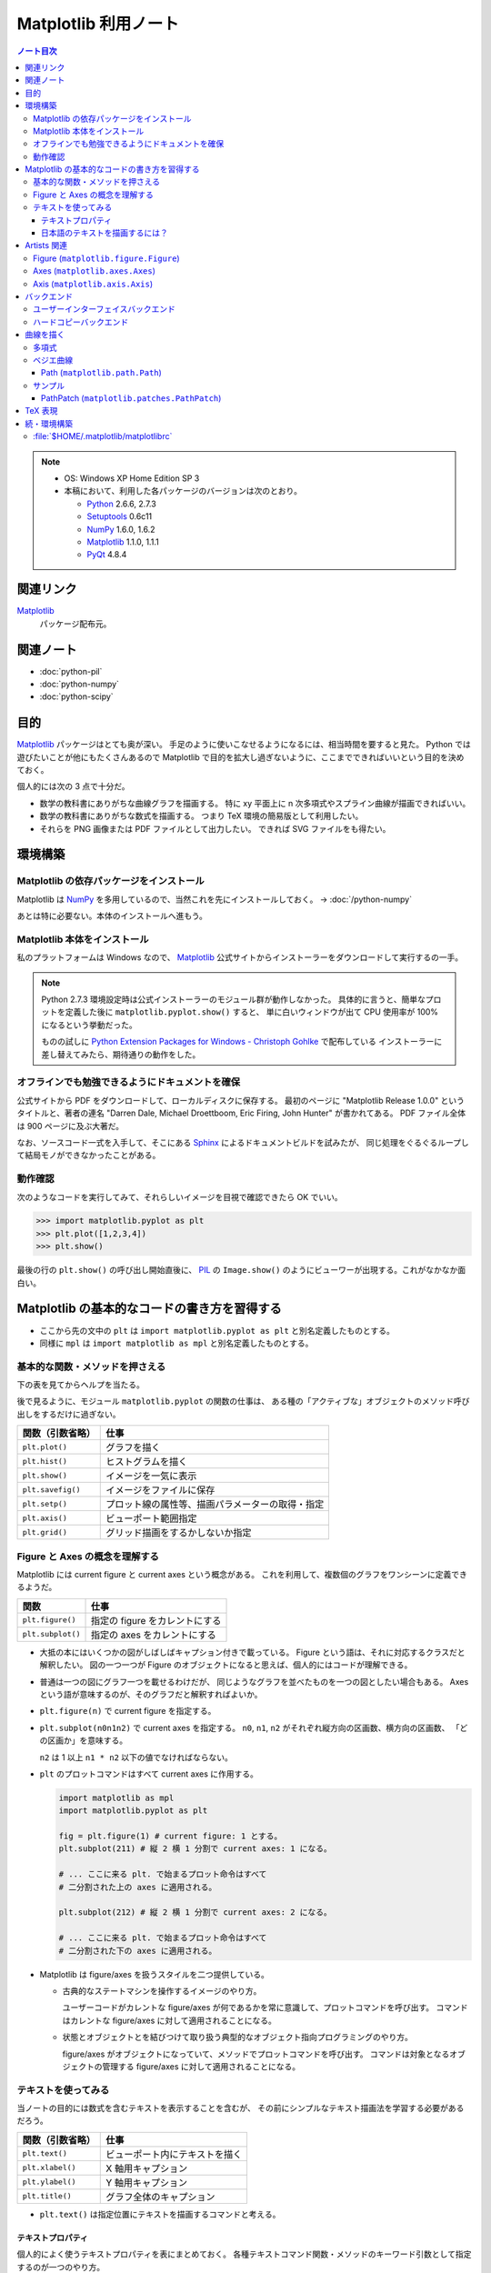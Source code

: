 ======================================================================
Matplotlib 利用ノート
======================================================================

.. contents:: ノート目次

.. note::

   * OS: Windows XP Home Edition SP 3
   * 本稿において、利用した各パッケージのバージョンは次のとおり。

     * Python_ 2.6.6, 2.7.3
     * Setuptools_ 0.6c11
     * NumPy_ 1.6.0, 1.6.2
     * Matplotlib_ 1.1.0, 1.1.1
     * PyQt_ 4.8.4

関連リンク
======================================================================
Matplotlib_
  パッケージ配布元。

関連ノート
======================================================================
* :doc:`python-pil`
* :doc:`python-numpy`
* :doc:`python-scipy`

目的
==================================================
Matplotlib_ パッケージはとても奥が深い。
手足のように使いこなせるようになるには、相当時間を要すると見た。
Python では遊びたいことが他にもたくさんあるので
Matplotlib で目的を拡大し過ぎないように、ここまでできればいいという目的を決めておく。

個人的には次の 3 点で十分だ。

* 数学の教科書にありがちな曲線グラフを描画する。
  特に xy 平面上に n 次多項式やスプライン曲線が描画できればいい。

* 数学の教科書にありがちな数式を描画する。
  つまり TeX 環境の簡易版として利用したい。

* それらを PNG 画像または PDF ファイルとして出力したい。
  できれば SVG ファイルをも得たい。

環境構築
==================================================

Matplotlib の依存パッケージをインストール
--------------------------------------------------
Matplotlib は NumPy_ を多用しているので、当然これを先にインストールしておく。
→ :doc:`/python-numpy`

あとは特に必要ない。本体のインストールへ進もう。

Matplotlib 本体をインストール
--------------------------------------------------
私のプラットフォームは Windows なので、
Matplotlib_ 公式サイトからインストーラーをダウンロードして実行するの一手。

.. note::

   Python 2.7.3 環境設定時は公式インストーラーのモジュール群が動作しなかった。
   具体的に言うと、簡単なプロットを定義した後に ``matplotlib.pyplot.show()`` すると、
   単に白いウィンドウが出て CPU 使用率が 100% になるという挙動だった。

   ものの試しに `Python Extension Packages for Windows - Christoph Gohlke`_ で配布している
   インストーラーに差し替えてみたら、期待通りの動作をした。

オフラインでも勉強できるようにドキュメントを確保
--------------------------------------------------
公式サイトから PDF をダウンロードして、ローカルディスクに保存する。
最初のページに "Matplotlib Release 1.0.0" というタイトルと、著者の連名
"Darren Dale, Michael Droettboom, Eric Firing, John Hunter" が書かれてある。
PDF ファイル全体は 900 ページに及ぶ大著だ。

なお、ソースコード一式を入手して、そこにある Sphinx_ によるドキュメントビルドを試みたが、
同じ処理をぐるぐるループして結局モノができなかったことがある。

動作確認
--------------------------------------------------
次のようなコードを実行してみて、それらしいイメージを目視で確認できたら OK でいい。

>>> import matplotlib.pyplot as plt
>>> plt.plot([1,2,3,4])
>>> plt.show()

最後の行の ``plt.show()`` の呼び出し開始直後に、
PIL_ の ``Image.show()`` のようにビューワーが出現する。これがなかなか面白い。

.. image:: /_static/mpl-tkagg.png
   :scale: 50%

Matplotlib の基本的なコードの書き方を習得する
==================================================
* ここから先の文中の ``plt`` は
  ``import matplotlib.pyplot as plt`` と別名定義したものとする。

* 同様に ``mpl`` は
  ``import matplotlib as mpl`` と別名定義したものとする。

基本的な関数・メソッドを押さえる
--------------------------------------------------
下の表を見てからヘルプを当たる。

後で見るように、モジュール ``matplotlib.pyplot`` の関数の仕事は、
ある種の「アクティブな」オブジェクトのメソッド呼び出しをするだけに過ぎない。

=================      ==============================================
関数（引数省略）       仕事
=================      ==============================================
``plt.plot()``         グラフを描く
``plt.hist()``         ヒストグラムを描く

``plt.show()``         イメージを一気に表示
``plt.savefig()``      イメージをファイルに保存
``plt.setp()``         プロット線の属性等、描画パラメーターの取得・指定

``plt.axis()``         ビューポート範囲指定
``plt.grid()``         グリッド描画をするかしないか指定
=================      ==============================================

Figure と Axes の概念を理解する
--------------------------------------------------
Matplotlib には current figure と current axes という概念がある。
これを利用して、複数個のグラフをワンシーンに定義できるようだ。

=================        ==============================================
関数                     仕事
=================        ==============================================
``plt.figure()``         指定の figure をカレントにする
``plt.subplot()``        指定の axes をカレントにする
=================        ==============================================

* 大抵の本にはいくつかの図がしばしばキャプション付きで載っている。
  Figure という語は、それに対応するクラスだと解釈したい。
  図の一つ一つが Figure のオブジェクトになると思えば、個人的にはコードが理解できる。

* 普通は一つの図にグラフ一つを載せるわけだが、
  同じようなグラフを並べたものを一つの図としたい場合もある。
  Axes という語が意味するのが、そのグラフだと解釈すればよいか。

  .. image:: /_static/mpl-axes.png
     :scale: 50%

* ``plt.figure(n)`` で current figure を指定する。
* ``plt.subplot(n0n1n2)`` で current axes を指定する。
  ``n0``, ``n1``, ``n2`` がそれぞれ縦方向の区画数、横方向の区画数、
  「どの区画か」を意味する。

  ``n2`` は 1 以上 ``n1 * n2`` 以下の値でなければならない。

* ``plt`` のプロットコマンドはすべて current axes に作用する。

  .. code-block:: python
     
     import matplotlib as mpl
     import matplotlib.pyplot as plt
     
     fig = plt.figure(1) # current figure: 1 とする。
     plt.subplot(211) # 縦 2 横 1 分割で current axes: 1 になる。
     
     # ... ここに来る plt. で始まるプロット命令はすべて
     # 二分割された上の axes に適用される。
     
     plt.subplot(212) # 縦 2 横 1 分割で current axes: 2 になる。
     
     # ... ここに来る plt. で始まるプロット命令はすべて
     # 二分割された下の axes に適用される。

* Matplotlib は figure/axes を扱うスタイルを二つ提供している。

  * 古典的なステートマシンを操作するイメージのやり方。

    ユーザーコードがカレントな figure/axes が何であるかを常に意識して、プロットコマンドを呼び出す。
    コマンドはカレントな figure/axes に対して適用されることになる。

  * 状態とオブジェクトとを結びつけて取り扱う典型的なオブジェクト指向プログラミングのやり方。

    figure/axes がオブジェクトになっていて、メソッドでプロットコマンドを呼び出す。
    コマンドは対象となるオブジェクトの管理する figure/axes に対して適用されることになる。

テキストを使ってみる
--------------------------------------------------
当ノートの目的には数式を含むテキストを表示することを含むが、
その前にシンプルなテキスト描画法を学習する必要があるだろう。

=================        ==============================================
関数（引数省略）         仕事
=================        ==============================================
``plt.text()``           ビューポート内にテキストを描く
``plt.xlabel()``         X 軸用キャプション
``plt.ylabel()``         Y 軸用キャプション
``plt.title()``          グラフ全体のキャプション
=================        ==============================================

* ``plt.text()`` は指定位置にテキストを描画するコマンドと考える。

テキストプロパティ
~~~~~~~~~~~~~~~~~~~~~~~~~~~~~~
個人的によく使うテキストプロパティを表にまとめておく。
各種テキストコマンド関数・メソッドのキーワード引数として指定するのが一つのやり方。

================    ==================================================
キーワード          意味
================    ==================================================
``color``           テキストの色。
``family``          テキストのフォント名。
                    フォント名を直接指定するか
                    ``"sans-serif"`` 等の予約名を指定する。
``rotation``        テキストの流し込む角度。
                    度単位で直接指定するのがいい。
``size``            フォントサイズをポイントで指定するか
                    ``"x-large"`` 等の予約名を指定する。
``stretch``         0 から 1000 までの値を指定するか
                    ``"condensed"`` 等の予約名を指定する。
``style``           ``"normal"``, ``"italic"``, ``"oblique"`` から選択。
``weight``          0 から 1000 までの値を指定するか
                    ``"bold"`` 等の予約名を指定する。
================    ==================================================

* テキストの基準位置は ``horizontalalignment``, ``verticalalignment`` キーワード引数で指示できる。
  例えば x, y 引数をテキストの右下位置としたい場合には次のようにする。

  .. code-block:: python

     plt.text(x, y, 'aaaa', verticalalignment='bottom', horizontalalignment='right')

* 複数行テキストの左揃え・中央揃え・右寄せを指定する場合は ``multialignment`` キーワードを使用する。

日本語のテキストを描画するには？
~~~~~~~~~~~~~~~~~~~~~~~~~~~~~~~~~~
``matplotlib.font_manager.FontProperties`` を明示的に利用する手段を見つけた。

.. code-block:: python

   # -*- coding: utf-8 -*-
   import matplotlib as mpl
   import matplotlib.pyplot as plt
   from matplotlib.font_manager import FontProperties

   fp = FontProperties(fname=r'C:\WINDOWS\Fonts\HGRME.ttc') # HG 明朝系
   plt.text(0, 0, u'御無礼\n一発です', fontproperties=fp, fontsize=60)
   #plt.show()

.. image:: /_static/mpl-fontprop.png
   :scale: 50%

Artists 関連
==================================================
* primitives: ``Line2D``, ``Rectangle``, ``Text``, ``AxesImage``, etc.
* containers: ``Axis``, ``Axes``, ``Figure``, etc.

コンテナを攻略していく。

* ``Axes`` はプロッティングエリア。
* ``Subplot`` は ``Axes`` の特別なもの。コード的にもサブクラスで表現されている。
* ``Patch`` というクラス名は MATLAB から受け継いだ。

* プロパティー一覧は ``matplotlib.artist.getp`` 関数で確認できる。

Figure (``matplotlib.figure.Figure``)
--------------------------------------------------
* ``Figure`` オブジェクトが "current axes" を管理している。
* ``Figure`` は（グラフのものではない）自身の座標系を持っていて、
  矩形の左下と右上がそれぞれ (0, 0), (1, 1) となっている。

  変な例だが、画像全体に対角線を一本引くにはこうする。

  .. code-block:: python

     import matplotlib as mpl
     import matplotlib.pyplot as plt
     fig = plt.figure()

     ax1 = fig.add_subplot(211)
     ax2 = fig.add_axes([0.1, 0.1, 0.7, 0.3])

     l1 = mpl.lines.Line2D([0, 1], [0, 1], transform=fig.transFigure, figure=fig)
     fig.lines.extend([l1])
     fig.canvas.draw()
     #plt.show()

  .. image:: /_static/mpl-figcs.png
     :scale: 50%

Axes (``matplotlib.axes.Axes``)
--------------------------------------------------
``Axes`` オブジェクトが図形・テキスト・目盛・グリッド・ラベル各オブジェクトを管理する。
まずコンテナーメンバーのうち、馴染みのあるものだけ表にまとめておく。

================  ==================================================
メンバー名        コンテナーの内容
================  ==================================================
``lines``         ``plot`` 等で作成した ``Line2D`` オブジェクト。
``patches``       各種 ``Patch`` オブジェクト。
                  ``Ellipse``, ``Polygon``, etc.
``texts``         ``text`` や ``annotate`` で作成した各種テキスト。
================  ==================================================

非コンテナーメンバーも少しだけ押さえておく。

================  ==================================================
メンバー名        コンテナーの内容
================  ==================================================
``patch``         ``Axes`` の背景用 ``Rectangle`` オブジェクト。
``xaxis``         ``XAxis`` オブジェクト。
``yaxis``         ``YAxis`` オブジェクト。
================  ==================================================

Axis (``matplotlib.axis.Axis``)
--------------------------------------------------
グラフの目盛、グリッド、目盛に付けるラベル等を管理する。
``Axes`` オブジェクトの ``xaxis`` および ``yaxis`` メンバーでアクセスできる。

使用頻度の高いものだけ表にしておく。

===================   ==================================================
メソッド名            機能
===================   ==================================================
``get_major_ticks``   目盛 (``matplotlib.ticker.Ticker``)
                      オブジェクトを返す。
``grid``              グリッド線を描画するしないを指示。
===================   ==================================================

.. code-block:: python

   import matplotlib.pyplot as plt
   ax = plt.gca()

   # Y 軸方向の全目盛をいじる。
   for tick in ax.yaxis.get_major_ticks():
       tick.tick1On = False   # 左側の目盛を隠す。
       tick.tick2On = True    # 右側の目盛を表示する。
       tick.label1On = False  # 左側の目盛ラベルを隠す。
       tick.label2On = True   # 右側の目盛ラベルを表示する。

バックエンド
==================================================
「プロッティングの出力先」と解釈していいか。

ユーザーインターフェイスバックエンドとハードコピーバックエンドの二種類がある。
前者はウィンドウ、後者はファイルと考えていいか。
それぞれ ``plt.show()`` と ``plt.savefig()`` の振る舞いに影響する。

ユーザーインターフェイスバックエンド
--------------------------------------------------
rc パラメーターでバックエンドを指定する。
:file:`matplotlibrc` に記述するのであれば、こんな感じになる：

.. code-block:: cfg

   # PyQt4 によるウィンドウでグラフを描く。
   # もちろん、PyQt4 が別途インストール済みであることが前提。
   backend : Qt4Agg

コードで動的に（実行時に）指定するのならばこうする。

.. code-block:: python

   import matplotlib as mpl
   mpl.use('Qt4Agg')

.. image:: /_static/mpl-qt4agg.png
   :scale: 50%

なお ``mpl.use`` 関数を呼び出すタイミングは、最初の ``import matplotlib``
の直後がベストのようだ。

個人的にはユーザーインターフェイスバックエンドをカスタマイズすることはない。
デフォルトの ``TkAgg`` のままで十分だ。

ハードコピーバックエンド
--------------------------------------------------
ハードコピーバックエンドのカスタマイズはこのノートの目的の一つ。

* ``backend`` の値を ``PS``, ``PDF``, ``PNG``, ``SVG`` のどれかにしておくと、
  その名前の形式のファイルを作成することができる。

  コードで実現するには、次のような手順にしておけばよい。

  .. code-block:: python

     import matplotlib as mpl
     mpl.use('PDF')  # PDF でイメージが欲しい。
     
     # ... プロッティングコマンド群がここに来る。
     
     plt.savefig('output')  # ファイル output.pdf ができる。

曲線を描く
==================================================

多項式
--------------------------------------------------
実数 x の多項式 f(x) について y = f(x) のグラフを描きたい。

* プロットする ``x`` のサンプル点を関数 ``numpy.arange`` で適宜準備する。
  やり方を忘れていたら :doc:`/python-numpy` を参照。

* 多項式 ``f`` を関数 ``numpy.poly1d`` の戻り値で表現する。

* プロットする ``y`` を ``list`` の内包表現を利用して一気に得る。

* 最後に ``plot(x, y)`` で曲線を描画する。
  
  .. code-block:: python
     
     import matplotlib as mpl
     import matplotlib.pyplot as plt
     import numpy as np
     
     f = np.poly1d([1, -4, 3])  # x = 1, 3 を根に持つ二次式。
     xs = np.arange(-2, 4, 0.1) # x in [-2, 4] を 0.1 刻みでプロット。
     ys = [f(x) for x in xs]    # xs と対になる ys
     plt.plot(xs, ys)           # current axes に曲線を一本追加。

* 曲線に対して接線を引きたい場合がよくある。
  上記 ``f`` の一次導関数を ``f.deriv()`` で得られるので、
  それをうまく使う。

  曲線上の点 (a, f(a)) の接線は、例えば次のようにしてプロットできる。

  .. code-block:: python

     # x = [-1, 3] から 1 間隔に接線を引く。
     slope = f.deriv()
     for a in xrange(-1, 3, 1):
         b = f(a)
         ys1 = [slope(a) * (x - a) + b for x in xs]
         ax1.plot(xs, ys1)

ベジエ曲線
--------------------------------------------------
本当は B-Spline 曲線を描画したいのだが、
調べてみると Matplotlib ではベジエ曲線が限界のようだ。

手順はこういう感じのようだ：
  
1. クラス ``matplotlib.path.Path`` のオブジェクトを作成する。
   この引数として、ベジエ曲線の制御点リストと「打点命令」のリストを渡す。

2. そのパスオブジェクトを引数として、クラス
   ``matplotlib.patches.PathPatch`` のオブジェクトを作成する。

3. そのパッチオブジェクトを対象の ``axes`` オブジェクトに ``add_patch`` する。

Path (``matplotlib.path.Path``)
~~~~~~~~~~~~~~~~~~~~~~~~~~~~~~~~
Matplotlib は制御点列を与えてベジエ曲線を定義する流儀のようだ。

まずは簡単な例を。最小の手間で 2 次のベジエ曲線（単なる放物線）を定義することを考える。
``CURVE3`` というタイプの曲線は、制御点を 3 つ与えることで 2 次のベジエ曲線を表現できる。
``CURVE3`` ベースのベジエ曲線の特徴は次の通り。

* 最初と最後の制御点は、放物線の始点と終点にそれぞれ一致する。
* 中間の制御点は、放物線の両端点それぞれの接線の交点と一致する。
* よって、出来上がりの曲線形状が把握できる。

``Path`` オブジェクト構築までのコードの概形は次のようになる。

.. code-block:: python

   import matplotlib as mpl
   mpl.rcParams['patch.facecolor'] = 'none'
   import matplotlib.pyplot as plt
   from matplotlib.path import Path

   fig = plt.figure()
   ax1 = fig.add_subplot(111)

   # 2 次のベジエ曲線を定義する。
   verts = [(0., 0.), (2., 4.), (4., 0.)]
   codes = [Path.MOVETO, Path.CURVE3, Path.CURVE3]
   path = Path(verts, codes)

もうひとつ例を。ドロー系アプリでもよく見かける 3 次のベジエ曲線を定義する。

* ``CURVE4`` 命令で制御点を指示する。
* 最初と最後の制御点は、曲線の始点と終点にそれぞれ一致する。
* 最初の制御点とその次の制御点を結ぶ直線が、曲線の始点での接線に一致する。
  また、最後の制御点とその前の制御点を結ぶ直線が、曲線の終点での接線に一致する。
* 曲線全体は、制御点列からなる多角形の内部に位置する。

``Path`` オブジェクト構築の概形は次のようになる。

.. code-block:: python

   # 3 次のベジエ曲線を定義する。
   verts = [(0., 0.), (0.5, 3.5), (1., 4.), (4., 0.)]
   codes = [Path.MOVETO, Path.CURVE4, Path.CURVE4, Path.CURVE4,]
   path = Path(verts, codes)

サンプル
---------
上記のコードに加え、制御点ポリゴンを描画した画像をノートに貼り付けておく。

.. image:: /_static/mpl-bezier.png
   :scale: 50%

PathPatch (``matplotlib.patches.PathPatch``)
~~~~~~~~~~~~~~~~~~~~~~~~~~~~~~~~~~~~~~~~~~~~~
``Path`` オブジェクトができたら ``PathPatch`` オブジェクトに包んで
``Axes`` オブジェクトに追加する。これで曲線も描画してくれる。

.. code-block:: python

   # ...
   import matplotlib.patches as patches
   # ...
   patch = patches.PathPatch(path)
   ax1.add_patch(patch)

TeX 表現
==================================================
.. warning::

   このノートにある外部実行ファイルを利用する機能各種の動作はほとんど確認していない。
   MiKTeX をインストールしたら即実験する。

* Matplotlib のすべてのテキスト API は TeX の数式を受け付けてくれる。
  ``$`` で囲まれた部分が TeX 表現と認識されるようだ。
  文字列はバックスラッシュの嵐になることが予想できるので、
  raw string 形式で指定するのが吉。

  .. code-block:: python

     plt.text(60, .025, r'$\mu=100,\ \sigma=15$')

* TeX 部分のテキストに適用するデフォルトのフォントを
  rc 設定の ``mathtext.default`` パラメーターで指定できる。

* TeX テキストのレイアウトは通常 Matplotlib が内部で自前で持っているエンジンが行うが、
  rc 設定を変更することで、外部の LaTeX エンジンを利用することもできる。

  * ``text.usetex`` が ``True`` になっていることが必要。
  * LaTeX, dvipng, GhostScript がシステムにインストールされていることが必要。
  * それらの実行ファイルのパスが環境変数 ``PATH`` に含まれていることが必要。

続・環境構築
==================================================
Matplotlib を利用するための環境をもっと細かく整備してみよう。

:file:`$HOME/.matplotlib/matplotlibrc`
--------------------------------------------------
ファイル名からわかるように、Matplotlib 環境のユーザー設定ファイルだ。
ドキュメントのセクション 5.1 "The matplotlibrc file" に詳しく記述がある。

* Windows 環境でもユーザーがわざわざ環境変数 ``HOME`` を設定している場合は、
  Matplotlib はきちんとそのパスを参照してくれる。

* 一度でも Matplotlib を利用すると、
  ``$HOME`` にフォルダー :file:`.matplotlib` ができている。
  そこにテキストファイル :file:`matplotlibrc` を作成する。

* テンプレは :file:`$PYTHONHOME/lib/site-packages/matplotlib/mpl-data/matplotlibrc` を使う。

  テンプレは基本的に設定コマンド？のコメントアウトで埋め尽くされている。
  ここを眺めていればカスタマイズの方法は直感できる仕組みになっている。

* :file:`matplotlibrc` は python-mode で編集するのが吉。

.. _Python: http://www.python.org/
.. _Python Extension Packages for Windows - Christoph Gohlke: http://www.lfd.uci.edu/~gohlke/pythonlibs/
.. _Matplotlib: http://matplotlib.sourceforge.net/
.. _setuptools: http://peak.telecommunity.com/DevCenter/setuptools
.. _Numpy: http://scipy.org/NumPy/
.. _PIL: http://www.pythonware.com/products/pil
.. _Sphinx: http://sphinx.pocoo.org/
.. _PyQt: http://www.riverbankcomputing.com/software/pyqt/intro

